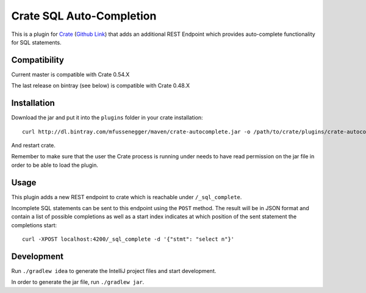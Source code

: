 =========================
Crate SQL Auto-Completion
=========================

This is a plugin for `Crate <https://crate.io>`_ (`Github Link
<https://github.com/crate/crate>`_) that adds an additional REST Endpoint which
provides auto-complete functionality for SQL statements.


Compatibility
=============

Current master is compatible with Crate 0.54.X

The last release on bintray (see below) is compatible with Crate 0.48.X

Installation
============

Download the jar and put it into the ``plugins`` folder in your crate installation::

    curl http://dl.bintray.com/mfussenegger/maven/crate-autocomplete.jar -o /path/to/crate/plugins/crate-autocomplete.jar

And restart crate.

Remember to make sure that the user the Crate process is running under needs to
have read permission on the jar file in order to be able to load the plugin.

Usage
=====

This plugin adds a new REST endpoint to crate which is reachable under ``/_sql_complete``.

Incomplete SQL statements can be sent to this endpoint using the ``POST``
method. The result will be in JSON format and contain a list of possible
completions as well as a start index indicates at which position of the sent
statement the completions start::

    curl -XPOST localhost:4200/_sql_complete -d '{"stmt": "select n"}'

Development
===========

Run ``./gradlew idea`` to generate the IntelliJ project files and start development.

In order to generate the jar file, run ``./gradlew jar``.
